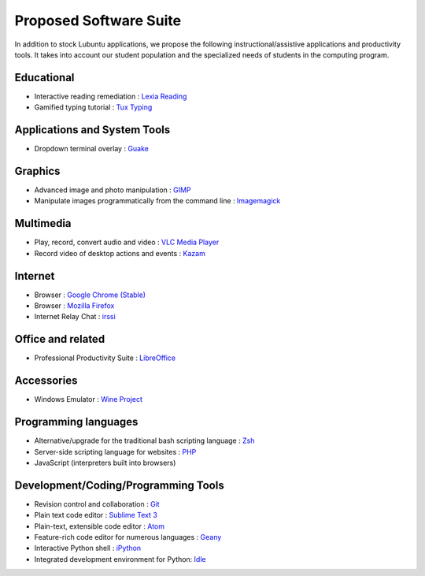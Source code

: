 ============================
Proposed Software Suite
============================

In addition to stock Lubuntu applications, we propose the following instructional/assistive applications and productivity tools. It takes into account our student population and the specialized needs of students in the computing program.

Educational
============

-  Interactive reading remediation : `Lexia Reading <http://lexialearning.com/product/lexia-reading>`_

-  Gamified typing tutorial : `Tux Typing <https://tux4kids.alioth.debian.org/tuxtype/>`_

Applications and System Tools
==============================

-  Dropdown terminal overlay : `Guake <http://guake.org/>`_

Graphics
==========

-  Advanced image and photo manipulation : `GIMP <http://www.gimp.org/>`_

-  Manipulate images programmatically from the command line : `Imagemagick <http://www.imagemagick.org/>`_

Multimedia
============

-  Play, record, convert audio and video : `VLC Media Player <https://www.videolan.org/vlc/index.html>`_

- Record video of desktop actions and events : `Kazam <http://www.omgubuntu.co.uk/2010/12/record-screen-linux>`_

Internet
==========

-  Browser : `Google Chrome (Stable) <http://chrome.google.com>`__

-  Browser : `Mozilla Firefox <https://www.mozilla.org/en-US/firefox/products/>`__

-  Internet Relay Chat : `irssi <http://www.pidgin.im/>`__


Office and related
===================

- Professional Productivity Suite : `LibreOffice <https://www.libreoffice.org/>`__

Accessories
==============

- Windows Emulator : `Wine Project <https://www.winehq.org/about/>`__

Programming languages
======================

-  Alternative/upgrade for the traditional bash scripting language : `Zsh <http://www.zsh.org/>`_
-  Server-side scripting language for websites : `PHP <https://php.net/>`_
-  JavaScript (interpreters built into browsers)

Development/Coding/Programming Tools
=====================================

-  Revision control and collaboration : `Git <https://git-scm.herokuapp.com/>`_
-  Plain text code editor : `Sublime Text 3 <https://www.sublimetext.com/3>`__
-  Plain-text, extensible code editor : `Atom <https://atom.io/>`__
-  Feature-rich code editor for numerous languages : `Geany <http://www.geany.org/>`_
-  Interactive Python shell : `iPython <http://ipython.org/>`__
-  Integrated development environment for Python: `Idle <https://en.wikipedia.org/wiki/IDLE_%28Python%29>`_
